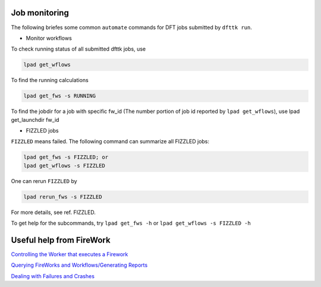 ==============
Job monitoring
==============

The following briefes some common ``automate`` commands for DFT jobs submitted by ``dfttk run``.

- Monitor workflows

To check running status of all submitted dfttk jobs, use

.. code-block:: bash

  lpad get_wflows

To find the running calculations

.. code-block:: bash

  lpad get_fws -s RUNNING 

To find the jobdir for a job with specific fw_id (The number portion of job id reported by ``lpad get_wflows``), use 
lpad get_launchdir  fw_id

- FIZZLED jobs

``FIZZLED`` means failed. The following command can summarize all FIZZLED jobs:

.. code-block:: bash

  lpad get_fws -s FIZZLED; or
  lpad get_wflows -s FIZZLED

One can rerun ``FIZZLED`` by 

.. code-block:: bash

  lpad rerun_fws -s FIZZLED

For more details, see ref. FIZZLED.

To get help for the subcommands, try ``lpad get_fws -h`` or ``lpad get_wflows -s FIZZLED -h``


=========================
Useful help from FireWork
=========================

`Controlling the Worker that executes a Firework <https://materialsproject.github.io/fireworks/controlworker.html#controlling-the-worker-that-executes-a-firework>`_

`Querying FireWorks and Workflows/Generating Reports <https://materialsproject.github.io/fireworks/query_tutorial.html>`_

`Dealing with Failures and Crashes <https://materialsproject.github.io/fireworks/failures_tutorial.html>`_


